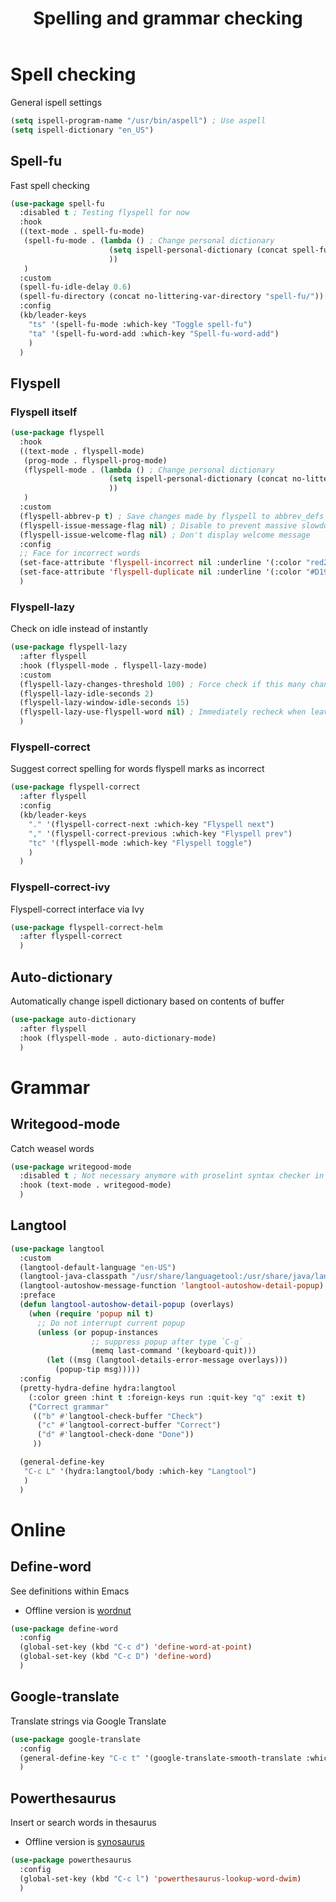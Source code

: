 #+TITLE: Spelling and grammar checking

* Spell checking

General ispell settings
#+begin_src emacs-lisp
  (setq ispell-program-name "/usr/bin/aspell") ; Use aspell
  (setq ispell-dictionary "en_US")
#+end_src

** Spell-fu

Fast spell checking
#+BEGIN_SRC emacs-lisp
  (use-package spell-fu
    :disabled t ; Testing flyspell for now
    :hook
    ((text-mode . spell-fu-mode)
     (spell-fu-mode . (lambda () ; Change personal dictionary
                        (setq ispell-personal-dictionary (concat spell-fu-directory "spell-fu-ispell-personal-dict-en"))
                        ))
     )
    :custom
    (spell-fu-idle-delay 0.6)
    (spell-fu-directory (concat no-littering-var-directory "spell-fu/"))
    :config
    (kb/leader-keys
      "ts" '(spell-fu-mode :which-key "Toggle spell-fu")
      "ta" '(spell-fu-word-add :which-key "Spell-fu-word-add")
      )
    )
#+END_SRC

** Flyspell

*** Flyspell itself

#+begin_src emacs-lisp
  (use-package flyspell
    :hook
    ((text-mode . flyspell-mode)
     (prog-mode . flyspell-prog-mode)
     (flyspell-mode . (lambda () ; Change personal dictionary
                        (setq ispell-personal-dictionary (concat no-littering-var-directory "flyspell/flyspell-ispell-personal-dict-en"))
                        ))
     )
    :custom
    (flyspell-abbrev-p t) ; Save changes made by flyspell to abbrev_defs file (abbrev mode)
    (flyspell-issue-message-flag nil) ; Disable to prevent massive slowdown
    (flyspell-issue-welcome-flag nil) ; Don't display welcome message
    :config
    ;; Face for incorrect words
    (set-face-attribute 'flyspell-incorrect nil :underline '(:color "red2" :style wave))
    (set-face-attribute 'flyspell-duplicate nil :underline '(:color "#D19A66" :style line))
    )
#+end_src

*** Flyspell-lazy

Check on idle instead of instantly
#+begin_src emacs-lisp
  (use-package flyspell-lazy
    :after flyspell
    :hook (flyspell-mode . flyspell-lazy-mode)
    :custom
    (flyspell-lazy-changes-threshold 100) ; Force check if this many changes are pending
    (flyspell-lazy-idle-seconds 2)
    (flyspell-lazy-window-idle-seconds 15)
    (flyspell-lazy-use-flyspell-word nil) ; Immediately recheck when leaving a marked word
    )
#+end_src

*** Flyspell-correct

Suggest correct spelling for words flyspell marks as incorrect
#+begin_src emacs-lisp
  (use-package flyspell-correct
    :after flyspell
    :config
    (kb/leader-keys
      "." '(flyspell-correct-next :which-key "Flyspell next")
      "," '(flyspell-correct-previous :which-key "Flyspell prev")
      "tc" '(flyspell-mode :which-key "Flyspell toggle")
      )
    )
#+end_src

*** Flyspell-correct-ivy

Flyspell-correct interface via Ivy
#+begin_src emacs-lisp
  (use-package flyspell-correct-helm
    :after flyspell-correct
    )
#+end_src

** Auto-dictionary

Automatically change ispell dictionary based on contents of buffer
#+begin_src emacs-lisp
  (use-package auto-dictionary
    :after flyspell
    :hook (flyspell-mode . auto-dictionary-mode)
    )
#+end_src

* Grammar

** Writegood-mode

Catch weasel words
#+begin_src emacs-lisp
  (use-package writegood-mode
    :disabled t ; Not necessary anymore with proselint syntax checker in flycheck
    :hook (text-mode . writegood-mode)
    )
#+end_src

** Langtool

#+begin_src emacs-lisp
  (use-package langtool
    :custom
    (langtool-default-language "en-US")
    (langtool-java-classpath "/usr/share/languagetool:/usr/share/java/languagetool/*")
    (langtool-autoshow-message-function 'langtool-autoshow-detail-popup)
    :preface
    (defun langtool-autoshow-detail-popup (overlays)
      (when (require 'popup nil t)
        ;; Do not interrupt current popup
        (unless (or popup-instances
                    ;; suppress popup after type `C-g` .
                    (memq last-command '(keyboard-quit)))
          (let ((msg (langtool-details-error-message overlays)))
            (popup-tip msg)))))
    :config
    (pretty-hydra-define hydra:langtool
      (:color green :hint t :foreign-keys run :quit-key "q" :exit t)
      ("Correct grammar"
       (("b" #'langtool-check-buffer "Check")
        ("c" #'langtool-correct-buffer "Correct")
        ("d" #'langtool-check-done "Done"))
       ))

    (general-define-key
     "C-c L" '(hydra:langtool/body :which-key "Langtool")
     )
    )
#+end_src

* Online

** Define-word

See definitions within Emacs
 - Offline version is [[https://github.com/gromnitsky/wordnut][wordnut]]
#+BEGIN_SRC emacs-lisp
  (use-package define-word
    :config
    (global-set-key (kbd "C-c d") 'define-word-at-point)
    (global-set-key (kbd "C-c D") 'define-word)
    )
#+END_SRC

** Google-translate

Translate strings via Google Translate
#+begin_src emacs-lisp
  (use-package google-translate
    :config
    (general-define-key "C-c t" '(google-translate-smooth-translate :which-key "Google translate"))
    )
#+end_src

** Powerthesaurus

Insert or search words in thesaurus
 - Offline version is [[https://github.com/hpdeifel/synosaurus][synosaurus]]
#+BEGIN_SRC emacs-lisp
  (use-package powerthesaurus
    :config
    (global-set-key (kbd "C-c l") 'powerthesaurus-lookup-word-dwim)
    )
#+END_SRC
